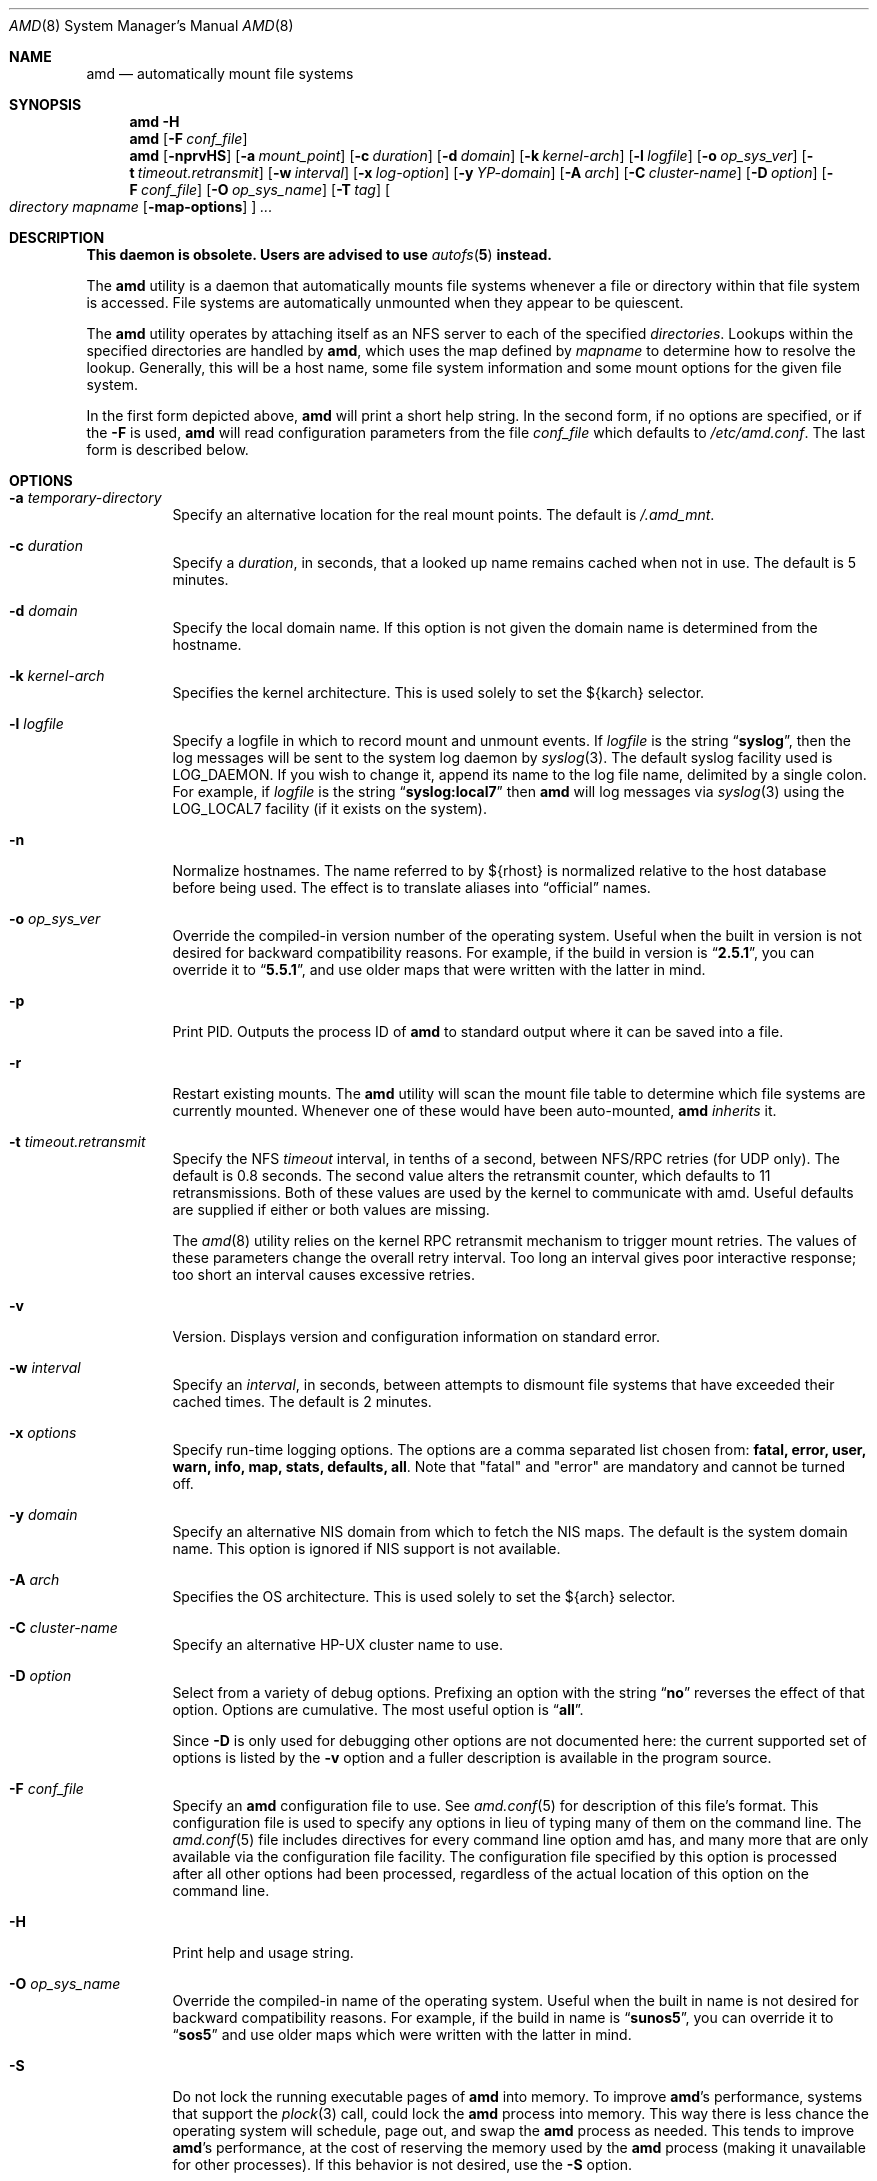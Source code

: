 .\"
.\" Copyright (c) 1997-2014 Erez Zadok
.\" Copyright (c) 1989 Jan-Simon Pendry
.\" Copyright (c) 1989 Imperial College of Science, Technology & Medicine
.\" Copyright (c) 1989 The Regents of the University of California.
.\" All rights reserved.
.\"
.\" This code is derived from software contributed to Berkeley by
.\" Jan-Simon Pendry at Imperial College, London.
.\"
.\" Redistribution and use in source and binary forms, with or without
.\" modification, are permitted provided that the following conditions
.\" are met:
.\" 1. Redistributions of source code must retain the above copyright
.\"    notice, this list of conditions and the following disclaimer.
.\" 2. Redistributions in binary form must reproduce the above copyright
.\"    notice, this list of conditions and the following disclaimer in the
.\"    documentation and/or other materials provided with the distribution.
.\" 3. Neither the name of the University nor the names of its contributors
.\"    may be used to endorse or promote products derived from this software
.\"    without specific prior written permission.
.\"
.\" THIS SOFTWARE IS PROVIDED BY THE REGENTS AND CONTRIBUTORS ``AS IS'' AND
.\" ANY EXPRESS OR IMPLIED WARRANTIES, INCLUDING, BUT NOT LIMITED TO, THE
.\" IMPLIED WARRANTIES OF MERCHANTABILITY AND FITNESS FOR A PARTICULAR PURPOSE
.\" ARE DISCLAIMED.  IN NO EVENT SHALL THE REGENTS OR CONTRIBUTORS BE LIABLE
.\" FOR ANY DIRECT, INDIRECT, INCIDENTAL, SPECIAL, EXEMPLARY, OR CONSEQUENTIAL
.\" DAMAGES (INCLUDING, BUT NOT LIMITED TO, PROCUREMENT OF SUBSTITUTE GOODS
.\" OR SERVICES; LOSS OF USE, DATA, OR PROFITS; OR BUSINESS INTERRUPTION)
.\" HOWEVER CAUSED AND ON ANY THEORY OF LIABILITY, WHETHER IN CONTRACT, STRICT
.\" LIABILITY, OR TORT (INCLUDING NEGLIGENCE OR OTHERWISE) ARISING IN ANY WAY
.\" OUT OF THE USE OF THIS SOFTWARE, EVEN IF ADVISED OF THE POSSIBILITY OF
.\" SUCH DAMAGE.
.\"
.\"
.\" File: am-utils/amd/amd.8
.\" $FreeBSD$
.\"
.Dd February 26, 2016
.Dt AMD 8
.Os
.Sh NAME
.Nm amd
.Nd automatically mount file systems
.Sh SYNOPSIS
.Nm
.Fl H
.Nm
.Op Fl F Ar conf_file
.Nm
.Op Fl nprvHS
.Op Fl a Ar mount_point
.Op Fl c Ar duration
.Op Fl d Ar domain
.Op Fl k Ar kernel-arch
.Op Fl l Ar logfile
.Op Fl o Ar op_sys_ver
.Op Fl t Ar timeout.retransmit
.Op Fl w Ar interval
.Op Fl x Ar log-option
.Op Fl y Ar YP-domain
.Op Fl A Ar arch
.Op Fl C Ar cluster-name
.Op Fl D Ar option
.Op Fl F Ar conf_file
.Op Fl O Ar op_sys_name
.Op Fl T Ar tag
.Oo
.Ar directory mapname
.Op Fl map-options
.Oc
.Ar ...
.Sh DESCRIPTION
.Bf -symbolic
This daemon is obsolete.
Users are advised to use
.Xr autofs 5
instead.
.Ef
.Pp
The
.Nm
utility
is a daemon that automatically mounts file systems
whenever a file or directory
within that file system is accessed.
File systems are automatically unmounted when they
appear to be quiescent.
.Pp
The
.Nm
utility
operates by attaching itself as an
.Tn NFS
server to each of the specified
.Ar directories .
Lookups within the specified directories
are handled by
.Nm ,
which uses the map defined by
.Ar mapname
to determine how to resolve the lookup.
Generally, this will be a host name, some file system information
and some mount options for the given file system.
.Pp
In the first form depicted above,
.Nm
will print a short help string.
In the second form, if no options are
specified, or if the
.Fl F
is used,
.Nm
will read configuration parameters from the file
.Ar conf_file
which defaults to
.Pa /etc/amd.conf .
The last form is described below.
.Sh OPTIONS
.Bl -tag -width indent
.It Fl a Ar temporary-directory
Specify an alternative location for the real mount points.
The default is
.Pa /.amd_mnt .
.It Fl c Ar duration
Specify a
.Ar duration ,
in seconds, that a looked up name remains
cached when not in use.
The default is 5 minutes.
.It Fl d Ar domain
Specify the local domain name.
If this option is not
given the domain name is determined from the hostname.
.It Fl k Ar kernel-arch
Specifies the kernel architecture.
This is used solely
to set the ${karch} selector.
.It Fl l Ar logfile
Specify a logfile in which to record mount and unmount events.
If
.Ar logfile
is the string
.Dq Li syslog ,
then the log messages will be sent to the system log daemon by
.Xr syslog 3 .
The default syslog facility used is
.Dv LOG_DAEMON .
If you
wish to change it, append its name to the log file name, delimited by a
single colon.
For example, if
.Ar logfile
is the string
.Dq Li syslog:local7
then
.Nm
will log messages via
.Xr syslog 3
using the
.Dv LOG_LOCAL7
facility (if it exists on the system).
.It Fl n
Normalize hostnames.
The name referred to by ${rhost} is normalized relative to the
host database before being used.
The effect is to translate
aliases into
.Dq official
names.
.It Fl o Ar op_sys_ver
Override the compiled-in version number of the operating system.
Useful
when the built in version is not desired for backward compatibility reasons.
For example, if the build in version is
.Dq Li 2.5.1 ,
you can override it to
.Dq Li 5.5.1 ,
and use older maps that were written with the latter in mind.
.It Fl p
Print PID.
Outputs the process ID of
.Nm
to standard output where it can be saved into a file.
.It Fl r
Restart existing mounts.
The
.Nm
utility
will scan the mount file table to determine which file systems
are currently mounted.
Whenever one of these would have
been auto-mounted,
.Nm
.Em inherits
it.
.It Fl t Ar timeout.retransmit
Specify the NFS
.Ar timeout
interval,
in tenths of a second, between
.Tn NFS/RPC
retries (for UDP only).
The default
is 0.8 seconds.
The second value alters the retransmit counter, which
defaults to 11 retransmissions.
Both of these values are used by the kernel
to communicate with amd.
Useful defaults are supplied if either or both
values are missing.
.Pp
The
.Xr amd 8
utility
relies on the kernel RPC retransmit mechanism to trigger mount retries.
The values of these parameters change the overall retry interval.
Too long
an interval gives poor interactive response; too short an interval causes
excessive retries.
.It Fl v
Version.
Displays version and configuration information on standard error.
.It Fl w Ar interval
Specify an
.Ar interval ,
in seconds, between attempts to dismount
file systems that have exceeded their cached times.
The default is 2 minutes.
.TP
.It Fl x Ar options
Specify run-time logging options.  The options are a comma separated
list chosen from:
.Li fatal, error, user, warn, info, map, stats, defaults, all .
Note that "fatal" and "error" are mandatory and cannot be turned off.
.TP
.It Fl y Ar domain
Specify an alternative
.Tn NIS
domain from which to fetch the
.Tn NIS
maps.
The default is the system domain name.  This option is ignored if NIS
support is not available.
.It Fl A Ar arch
Specifies the OS architecture.
This is used solely to set the ${arch}
selector.
.It Fl C Ar cluster-name
Specify an alternative HP-UX cluster name to use.
.It Fl D Ar option
Select from a variety of debug options.
Prefixing an
option with the string
.Dq Li no
reverses the effect of that option.
Options are cumulative.
The most useful option is
.Dq Li all .
.Pp
Since
.Fl D
is only used for debugging other options are not documented here:
the current supported set of options is listed by the
.Fl v
option
and a fuller description is available in the program source.
.It Fl F Ar conf_file
Specify an
.Nm
configuration file to use.
See
.Xr amd.conf 5
for description of this file's format.
This configuration file is used to
specify any options in lieu of typing many of them on the command line.
The
.Xr amd.conf 5
file includes directives for every command line option amd has, and many
more that are only available via the configuration file facility.
The
configuration file specified by this option is processed after all other
options had been processed, regardless of the actual location of this option
on the command line.
.It Fl H
Print help and usage string.
.It Fl O Ar op_sys_name
Override the compiled-in name of the operating system.
Useful when the
built in name is not desired for backward compatibility reasons.
For
example, if the build in name is
.Dq Li sunos5 ,
you can override it to
.Dq Li sos5
and use older maps which were written with the latter in mind.
.It Fl S
Do not lock the running executable pages of
.Nm
into memory.
To improve
.Nm Ns 's
performance, systems that support the
.Xr plock 3
call, could lock the
.Nm
process into memory.
This way there is less chance
the operating system will schedule, page out, and swap the
.Nm
process as
needed.
This tends to improve
.Nm Ns 's
performance, at the cost of reserving the
memory used by the
.Nm
process (making it unavailable for other processes).
If this behavior is not desired, use the
.Fl S
option.
.It Fl T Ar tag
Specify a tag to use with
.Xr amd.conf 5 .
All map entries tagged with
.Ar tag
will be processed.
Map entries that are not tagged are always processed.
Map entries that are tagged with a tag other than
.Ar tag
will not be processed.
.El
.Sh FILES
.Bl -tag -width ".Pa /etc/amd.conf"
.It Pa /.amd_mnt
directory under which file systems are dynamically mounted
.It Pa /etc/amd.conf
default configuration file
.El
.Sh CAVEATS
Some care may be required when creating a mount map.
.Pp
Symbolic links on an
.Tn NFS
file system can be incredibly inefficient.
In most implementations of
.Tn NFS ,
their interpolations are not cached
by the kernel and each time a symbolic link is encountered during a
.Em lookuppn
translation it costs an
.Tn RPC
call to the
.Tn NFS
server.
It would appear that a large improvement in real-time
performance could be gained by adding a cache somewhere.
Replacing symlinks with a suitable incarnation of the auto-mounter
results in a large real-time speedup, but also causes a large
number of process context switches.
.Pp
A weird imagination is most useful to gain full advantage of all
the features.
.Sh SEE ALSO
.Xr domainname 1,
.Xr hostname 1,
.Xr syslog 3.
.Xr amd.conf 5,
.Xr mtab 5,
.Xr amq 8,
.Xr automount 8,
.Xr mount 8,
.Xr umount 8,
.Pp
.Dq am-utils
.Xr info 1
entry.
.Rs
.%A Erez Zadok
.%B "Linux NFS and Automounter Administration"
.%O ISBN 0-7821-2739-8
.%I Sybex
.%D 2001
.Re
.Pp
.Pa http://www.am-utils.org/
.Rs
.%T Amd \- The 4.4 BSD Automounter
.Re
.Sh HISTORY
The
.Nm
utility first appeared in
.Bx 4.4 .
.Sh AUTHORS
.An Jan-Simon Pendry Aq jsp@doc.ic.ac.uk ,
Department of Computing, Imperial College, London, UK.
.Pp
.An Erez Zadok Aq ezk@cs.sunysb.edu ,
Computer Science Department, Stony Brook
University, Stony Brook, New York, USA.
.Pp
Other authors and contributors to am-utils are listed in the
.Pa AUTHORS
file distributed with am-utils.
